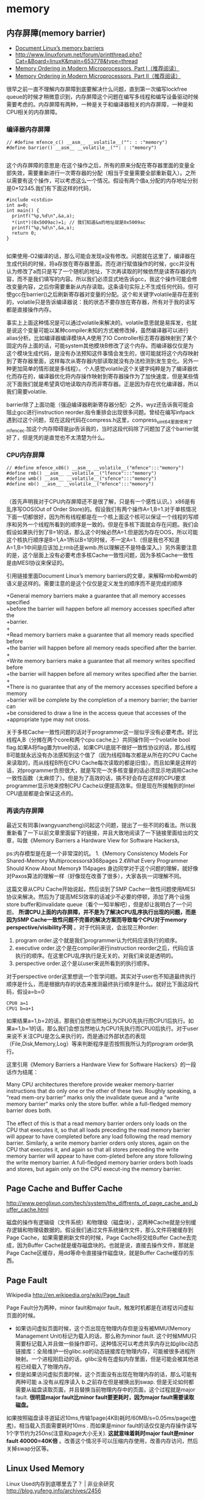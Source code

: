 * memory
** 内存屏障(memory barrier)
   - [[http://groups.google.com/group/linux.kernel/browse_thread/thread/18a59e3c9d8f6310/cdfbcb70e9c48cd0#cdfbcb70e9c48cd0][Document Linux’s memory barriers]]
   - http://www.linuxforum.net/forum/printthread.php?Cat=&Board=linuxK&main=653778&type=thread
   - [[http://www.linuxjournal.com/article/8211][Memory Ordering in Modern Microprocessors, Part I（推荐阅读）]]
   - [[http://www.linuxjournal.com/article/8212][Memory Ordering in Modern Microprocessors, Part II（推荐阅读）]]

很早之前一直不理解内存屏障到底要解决什么问题，直到第一次编写lockfree queue的时候才稍微意识到，内存屏障这个问题在编写多线程和编写设备驱动时候需要考虑的。内存屏障有两种，一种是关于和编译器相关的内存屏障，一种是和CPU相关的内存屏障。

*** 编译器内存屏障
#+BEGIN_SRC C++
// #define mfence_c() __asm__ __volatile__("": : :"memory") 
#define barrier() __asm__ __volatile__("": : :"memory") 

#+END_SRC

这个内存屏障的意思是:在这个操作之后，所有的原来分配在寄存器里面的变量全部失效，需要重新进行一次寄存器的分配（相当于变量需要全部重新载入）。之所以需要有这个操作，可以考虑这么一个情况。假设有两个值a,分配的内存地址分别是0×12345.我们有下面这样的代码，

#+BEGIN_SRC C++
#include <cstdio>
int a=0;
int main() {
  printf("%p,%d\n",&a,a);
  *(int*)(0x5009ac)=1; // 我们知道&a的地址就是0x5009ac
  printf("%p,%d\n",&a,a);
  return 0;
}

#+END_SRC

如果使用-O2编译的话，那么可能会发现a没有修改。问题就在这里了，编译器在生成代码的时候，将a存放在寄存器里面。而在进行赋值操作的时候，gcc并没有认为修改了a而只是写了一个随机的地址，下次再读取的时候依然是读寄存器的内容，而不是我们填写的内容。所以我们必须显式地告诉gcc，我这个操作可能会修改变量内容，之后你需要重新从内存读取。这条语句实际上不生成任何代码，但可使gcc在barrier()之后刷新寄存器对变量的分配。这个和关键字volatile是存在差别的，volatile只是告诉编译器说：我的状态不要存放在寄存器，所有对于我的读写都是直接操作内存。

事实上上面这种情况是可以通过volatile来解决的。volatile意思就是易挥发，也就是说这个变量可能以某种compiler未知的方式被修改掉，虽然编译器可以进行alias分析。比如编译器编译模块A,A使用了IO Controller标志寄存器映射到了某个固定内存上面的话，可能system其他模块B修改了这个内存。而编译器仅仅是为这个模块生成代码，是没有办法预知这件事情会发生的，很可能就将这个内存映射到了寄存器里面，这样每次从寄存器内部读取就没有办法检测到发生变化。另外一种更加简单的情形就是多线程）。个人感觉volatile这个关键字纯粹是为了编译器优化而存在的，编译器优化将内存操作映射到寄存器操作为了加快速度，但是某些情况下面我们就是希望真切地读取内存而非寄存器。正是因为存在优化编译器，所以我们需要volatile.

barrier除了上面功能（强迫编译器刷新寄存器分配）之外，wyz还告诉我可能会阻止gcc进行instruction reorder.指令重排会出现很多问题。曾经在编写infpack遇到过这个问题，现在这段代码在compress.h这里，compress_uint64里面使用了mfence_c.加这个内存障碍是jjp告诉我的，当时这段代码除了问题加了这个barrier就好了，但是凭的是直觉也不太清楚为什么。

*** CPU内存屏障
#+BEGIN_SRC C++
// #define mfence_x86() __asm__ __volatile__("mfence":::"memory")
#define rmb() __asm__ __volatile__("lfence":::"memory")
#define wmb() __asm__ __volatile__("sfence":::"memory")
#define mb() __asm__ __volatile__("mfence":::"memory")

#+END_SRC

（首先声明我对于CPU内存屏障还不是很了解，只是有一个感性认识。）x86是有乱序写OOS(Out of Order Store)的。假设我们有两个操作A=1,B=1.对于单核情况下面一切都很好，因为所有线程都是在一个核上面这个核可以保证一个线程的写顺序和另外一个线程所看到的顺序是一致的。但是在多核下面就会存在问题。我们会假设如果执行到了B=1的话，那么这个时候必然A=1.但是因为存在OOS，所以可能这个核执行顺序是B=1,A=1所以B=1的时候，不一定A=1.（但是我也不知道A=1,B=1中间是应该加上rmb还是wmb.所以理解还不是特备深入。）另外需要注意的是，这个层面上没有必要考虑多核Cache一致性问题，因为多核Cache一致性是由MESI协议来保证的。

引用链接里面Document Linux’s memory barriers的文章，来解释rmb和wmb的语义是这样的。需要注意的是这个仅仅是定义发生的顺序而不是完成的顺序
#+BEGIN_VERSE
    +General memory barriers make a guarantee that all memory accesses specified
    +before the barrier will happen before all memory accesses specified after the
    +barrier.
    +
    +Read memory barriers make a guarantee that all memory reads specified before
    +the barrier will happen before all memory reads specified after the barrier.
    +
    +Write memory barriers make a guarantee that all memory writes specified before
    +the barrier will happen before all memory writes specified after the barrier.
    +
    +There is no guarantee that any of the memory accesses specified before a memory
    +barrier will be complete by the completion of a memory barrier; the barrier can
    +be considered to draw a line in the access queue that accesses of the
    +appropriate type may not cross. 
#+END_VERSE

关于多核Cache一致性问题的话对于programmer这一层似乎没有必要考虑。好比线程A,B（分摊在两个core和两个cpu cache上）共同操作同一个volatile bool flag.如果A将flag置为true的话，如果CPU底层不做好一致性协议的话，那么线程B可能就永远没有办法感知到这个值了（因为线程B每次都是从所在的CPU Cache来读取的，而从线程B所在CPU Cache每次读取的都是旧值）。而且如果是这样的话，对programmer负担很大，就是写完一次多核变量的话必须显示地调用Cache一致性函数（太麻烦了）。但是为了高效的话，搞不好会存在这样的CPU要求programmer显示地来控制CPU Cache以便提高效率。但是现在所接触到的Intel CPU底层都是会保证这点的。

*** 再谈内存屏障
最近又有同事(wangyuanzheng)问起这个问题，提出了一些不同的看法。所以我重新看了一下以前文章里面留下的链接，并且大致地阅读了一下链接里面给出的文章，叫做《Memory Barriers a Hardware View for Software Hackers》。

ps:内存模型是在是一个非常深的坑。
   1.《Memory Consistency Models For Shared-Memory Multiprocessors》368pages
   2.《What Every Programmer Should Know About Memory》 114pages
身边同学对于这个问题的理解，就好像对Paxos算法的理解一样（好像现在改善了很多），大家各执一词理解不同。

这篇文章从CPU Cache开始说起，然后谈到了SMP Cache一致性问题使用MESI协议来解决。然后为了提高MESI效率的话减少不必要的停顿，添加了两个设施store buffer和invalidate queue（看个一知半解吧），但是却让我明白了一个问题。 *所谓CPU上面的内存屏障，并不是为了解决CPU乱序执行出现的问题，而是因为SMP Cache一致性问题不完善的解决方案而导致每个CPU对于memory perspective/visibility不同* 。对于代码来说，会出现三种order:
   1. program order.这个就是我们programmer认为代码应该执行的顺序。
   2. executive order.这个是在compiler进行instruction reorder之后，代码应该执行的顺序。在这里CPU乱序执行是无关的，对我们来说是透明的。
   3. perspective order.这个是以user来说所看到的执行顺序。

对于perspective order这里想说一个哲学问题。其实对于user也不知道最终执行顺序是什么，而是根据内存的状态来推测最终执行顺序是什么。就好比下面这段代码，假设a=b=0
#+BEGIN_EXAMPLE
CPU0 a=1
CPU1 b=a+1
#+END_EXAMPLE
如果结果a=1,b=2的话，那我们会想当然地认为CPU0先执行而CPU1后执行。如果a=1,b=1的话，那么我们会想当然地认为CPU1先执行而CPU0后执行。对于user来说不关注CPU是怎么来执行的，而是通过外部状态的表现（File,Disk,Memory,Log）等来判断程序是否按照我所认为的program order执行。

这里引用《Memory Barriers a Hardware View for Software Hackers》的一段话作为结尾：
#+BEGIN_VERSE
Many CPU architectures therefore provide weaker memory-barrier instructions that do only one or the other of these two. Roughly speaking, a “read mem-ory barrier” marks only the invalidate queue and a “write memory barrier” marks only the store buffer. while a full-fledged memory barrier does both.

The effect of this is that a read memory barrier orders only loads on the CPU that executes it, so that all loads preceding the read memory barrier will appear to have completed before any load following the read memory barrier. Similarly, a write memory barrier orders only stores, again on the CPU that executes it, and again so that all stores preceding the write memory barrier will appear to have com-pleted before any store following the write memory barrier. A full-fledged memory barrier orders both loads and stores, but again only on the CPU execut-ing the memory barrier. 
#+END_VERSE

** Page Cache and Buffer Cache
http://www.penglixun.com/tech/system/the_diffrents_of_page_cache_and_buffer_cache.html

磁盘的操作有逻辑级（文件系统）和物理级（磁盘块），这两种Cache就是分别缓存逻辑和物理级数据的。假设我们通过文件系统操作文件，那么文件将被缓存到Page Cache，如果需要刷新文件的时候，Page Cache将交给Buffer Cache去完成，因为Buffer Cache就是缓存磁盘块的。也就是说，直接去操作文件，那就是Page Cache区缓存，用dd等命令直接操作磁盘块，就是Buffer Cache缓存的东西。

** Page Fault
Wikipedia http://en.wikipedia.org/wiki/Page_fault

Page Fault分为两种，minor fault和major fault，触发时机都是在进程访问虚拟页面的时候。
   - 如果访问虚拟页面时候，这个页出现在物理内存但是没有被MMU(Memory Management Unit)标记为载入的话，那么称为minor fault. 这个时候MMU只需要标记载入并且做一些操作即可。这种情况可以考虑共享内存比如glibc动态链接库：全局维护一份glibc.so的动态链接库在物理内存，可能被很多进程所映射。一个进程刚启动的话，glibc没有在虚拟内存里面，但是可能会被其他进程已经载入了物理内存。
   - 但是如果访问虚拟页面时候，这个页面没有出现在物理内存的话，那么可能有两种可能 a.没有从程序读入 b.之前存在但是被换出到swap. 但是无论如何都需要从磁盘读取页面，并且替换当前物理内存中的页面，这个过程就是major fault. *很明显major fault比minor fault要更耗时，因为major fault需要读取磁盘。*

如果按照磁盘读寻道延迟10ms,传输1page(4KB)耗时/60MB/s=0.05ms/page([[file:sysperf.org][参考]])，相当载入页面需要耗时10ms . 而如果是minor fault的话仅仅是内存操作读写1个字节约为250ns(注意和page大小无关). *这就意味着耗时major fault是minor fault 40000=40K倍* 。改善这个情况手可以压缩内存使用，改善内存访问，然后关掉swap分区等。

** Linux Used Memory
Linux Used内存到底哪里去了？ | 非业余研究 http://blog.yufeng.info/archives/2456
   - slab 为系统快速分配大量常用对象准备的对象池 *常驻内存*
   - page tables 系统实现虚拟内存使用的页表内存块 *常驻内存*
各种命令用来关注使用内存
   - nmon
   - /proc/meminfo
   - /proc/<pid>/status
   - /proc/<pid>/statm
   - slabtop
